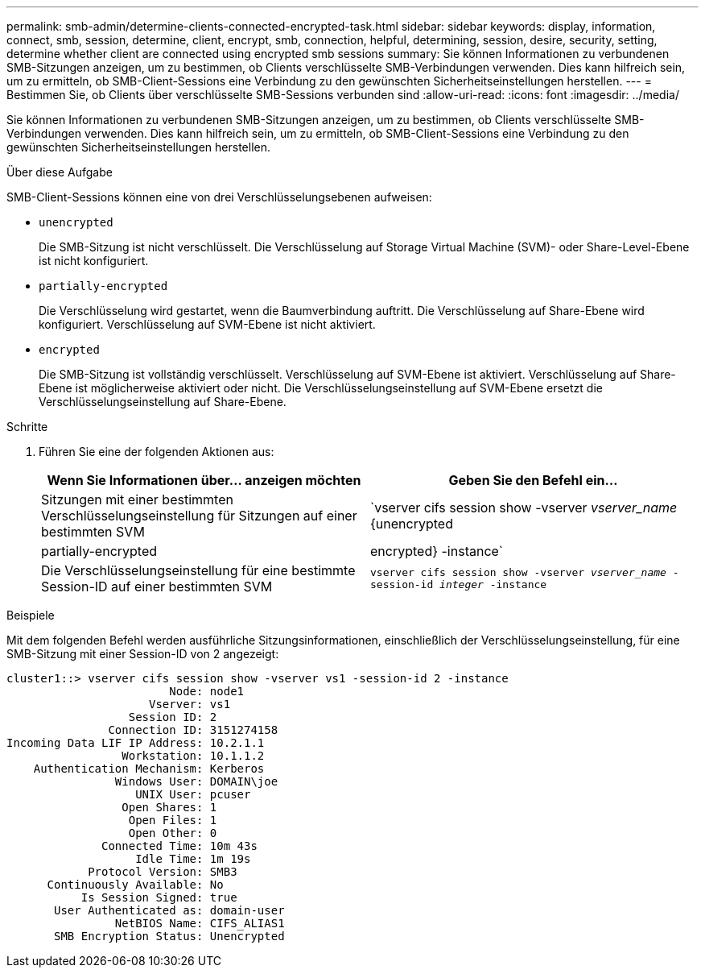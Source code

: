 ---
permalink: smb-admin/determine-clients-connected-encrypted-task.html 
sidebar: sidebar 
keywords: display, information, connect, smb, session, determine, client, encrypt, smb, connection, helpful, determining, session, desire, security, setting, determine whether client are connected using encrypted smb sessions 
summary: Sie können Informationen zu verbundenen SMB-Sitzungen anzeigen, um zu bestimmen, ob Clients verschlüsselte SMB-Verbindungen verwenden. Dies kann hilfreich sein, um zu ermitteln, ob SMB-Client-Sessions eine Verbindung zu den gewünschten Sicherheitseinstellungen herstellen. 
---
= Bestimmen Sie, ob Clients über verschlüsselte SMB-Sessions verbunden sind
:allow-uri-read: 
:icons: font
:imagesdir: ../media/


[role="lead"]
Sie können Informationen zu verbundenen SMB-Sitzungen anzeigen, um zu bestimmen, ob Clients verschlüsselte SMB-Verbindungen verwenden. Dies kann hilfreich sein, um zu ermitteln, ob SMB-Client-Sessions eine Verbindung zu den gewünschten Sicherheitseinstellungen herstellen.

.Über diese Aufgabe
SMB-Client-Sessions können eine von drei Verschlüsselungsebenen aufweisen:

* `unencrypted`
+
Die SMB-Sitzung ist nicht verschlüsselt. Die Verschlüsselung auf Storage Virtual Machine (SVM)- oder Share-Level-Ebene ist nicht konfiguriert.

* `partially-encrypted`
+
Die Verschlüsselung wird gestartet, wenn die Baumverbindung auftritt. Die Verschlüsselung auf Share-Ebene wird konfiguriert. Verschlüsselung auf SVM-Ebene ist nicht aktiviert.

* `encrypted`
+
Die SMB-Sitzung ist vollständig verschlüsselt. Verschlüsselung auf SVM-Ebene ist aktiviert. Verschlüsselung auf Share-Ebene ist möglicherweise aktiviert oder nicht. Die Verschlüsselungseinstellung auf SVM-Ebene ersetzt die Verschlüsselungseinstellung auf Share-Ebene.



.Schritte
. Führen Sie eine der folgenden Aktionen aus:
+
|===
| Wenn Sie Informationen über... anzeigen möchten | Geben Sie den Befehl ein... 


 a| 
Sitzungen mit einer bestimmten Verschlüsselungseinstellung für Sitzungen auf einer bestimmten SVM
 a| 
`vserver cifs session show -vserver _vserver_name_ {unencrypted|partially-encrypted|encrypted} -instance`



 a| 
Die Verschlüsselungseinstellung für eine bestimmte Session-ID auf einer bestimmten SVM
 a| 
`vserver cifs session show -vserver _vserver_name_ -session-id _integer_ -instance`

|===


.Beispiele
Mit dem folgenden Befehl werden ausführliche Sitzungsinformationen, einschließlich der Verschlüsselungseinstellung, für eine SMB-Sitzung mit einer Session-ID von 2 angezeigt:

[listing]
----
cluster1::> vserver cifs session show -vserver vs1 -session-id 2 -instance
                        Node: node1
                     Vserver: vs1
                  Session ID: 2
               Connection ID: 3151274158
Incoming Data LIF IP Address: 10.2.1.1
                 Workstation: 10.1.1.2
    Authentication Mechanism: Kerberos
                Windows User: DOMAIN\joe
                   UNIX User: pcuser
                 Open Shares: 1
                  Open Files: 1
                  Open Other: 0
              Connected Time: 10m 43s
                   Idle Time: 1m 19s
            Protocol Version: SMB3
      Continuously Available: No
           Is Session Signed: true
       User Authenticated as: domain-user
                NetBIOS Name: CIFS_ALIAS1
       SMB Encryption Status: Unencrypted
----